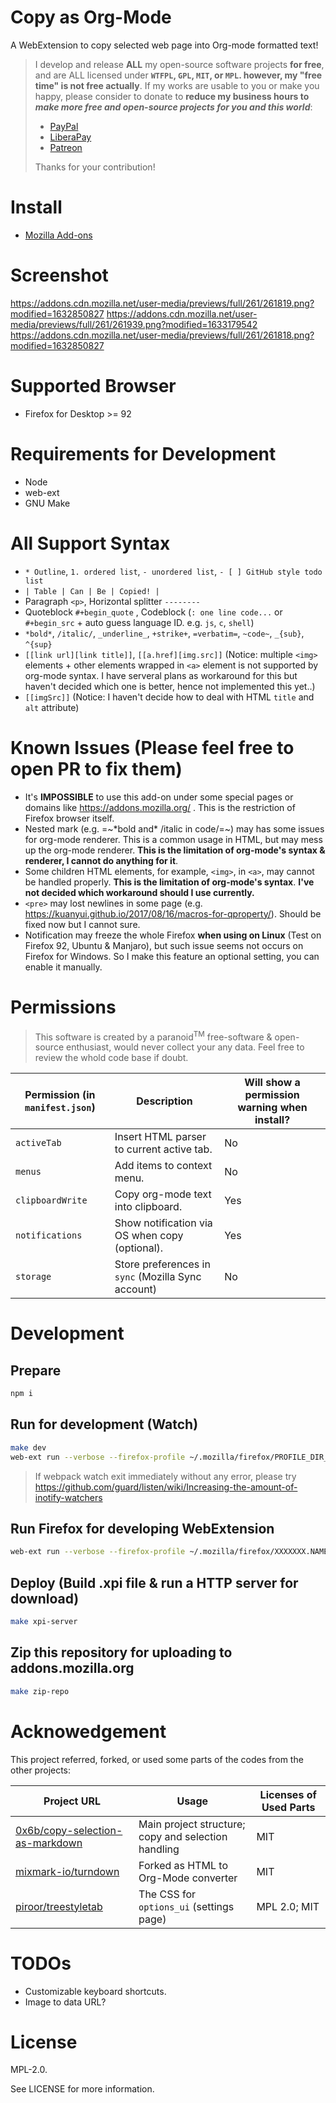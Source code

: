 * Copy as Org-Mode
A WebExtension to copy selected web page into Org-mode formatted text!

#+begin_html
<blockquote>
I develop and release <b>ALL</b> my open-source software projects <b>for free</b>, and are ALL licensed under <b><code>WTFPL</code>, <code>GPL</code>, <code>MIT</code>, or <code>MPL</code>. however, my "free time" is not free actually</b>. If my works are usable to you or make you happy, please consider to donate to <b>reduce my business hours to <i>make more free and open-source projects for you and this world</i></b>:
<ul>
  <li><a href="https://www.paypal.com/cgi-bin/webscr?cmd=_s-xclick&hosted_button_id=G4F7NM38ADPEC&source=url"> <img width="24" height="24" src="https://raw.githubusercontent.com/kuanyui/kuanyui/main/img/paypal.svg"/>PayPal</a></li>
  <li><a href="https://liberapay.com/onoono"> <img width="24" height="24" src="https://raw.githubusercontent.com/kuanyui/kuanyui/main/img/liberapay.svg"/>LiberaPay</a></li>
  <li><a href="https://www.patreon.com/onoono"> <img width="24" height="24" src="https://raw.githubusercontent.com/kuanyui/kuanyui/main/img/patreon.svg"/>Patreon</a></li>
</ul>
Thanks for your contribution!
</blockquote>
#+end_html

* Install
- [[https://addons.mozilla.org/en-US/firefox/addon/copy-as-org-mode/][Mozilla Add-ons]]

* Screenshot
[[https://addons.cdn.mozilla.net/user-media/previews/full/261/261819.png?modified=1632850827]]
[[https://addons.cdn.mozilla.net/user-media/previews/full/261/261939.png?modified=1633179542]]
[[https://addons.cdn.mozilla.net/user-media/previews/full/261/261818.png?modified=1632850827]]
* Supported Browser
- Firefox for Desktop >= 92

* Requirements for Development
- Node
- web-ext
- GNU Make

* All Support Syntax
- =* Outline=, =1. ordered list=, =- unordered list=, =- [ ] GitHub style todo list=
- =| Table | Can | Be | Copied! |=
- Paragraph =<p>=, Horizontal splitter  =--------=
- Quoteblock =#+begin_quote= , Codeblock (=: one line code...= or =#+begin_src= + auto guess language ID. e.g. =js=, =c=, =shell=)
- =*bold*=, =/italic/=, =_underline_=, =+strike+=, ~=verbatim=~, =~code~=, =_{sub}=, =^{sup}=
- =[[link url][link title]]=, =[[a.href][img.src]]= (Notice: multiple =<img>= elements + other elements wrapped in =<a>= element is not supported by org-mode syntax. I have serveral plans as workaround for this but haven't decided which one is better, hence not implemented this yet..)
- =[[imgSrc]]= (Notice: I haven't decide how to deal with HTML =title= and =alt= attribute)

* Known Issues (Please feel free to open PR to fix them)
- It's *IMPOSSIBLE* to use this add-on under some special pages or domains like https://addons.mozilla.org/ . This is the restriction of Firefox browser itself.
- Nested mark (e.g. =~*bold and* /italic in code/=~) may has some issues for org-mode renderer. This is a common usage in HTML, but may mess up the org-mode renderer. *This is the limitation of org-mode's syntax & renderer, I cannot do anything for it*.
- Some children HTML elements, for example, =<img>=, in =<a>=, may cannot be handled properly. *This is the limitation of org-mode's syntax*. *I've not decided which workaround should I use currently.*
- =<pre>= may lost newlines in some page (e.g. https://kuanyui.github.io/2017/08/16/macros-for-qproperty/). Should be fixed now but I cannot sure.
- Notification may freeze the whole Firefox *when using on Linux* (Test on Firefox 92, Ubuntu & Manjaro), but such issue seems not occurs on Firefox for Windows. So I make this feature an optional setting, you can enable it manually.

* Permissions

  #+begin_quote
  This software is created by a paranoid^{TM} free-software & open-source enthusiast, would never collect your any data. Feel free to review the whold code base if doubt.
  #+end_quote

| Permission (in ~manifest.json~) | Description                                        | Will show a permission warning when install? |
|---------------------------------+----------------------------------------------------+----------------------------------------------|
| ~activeTab~                     | Insert HTML parser to current active tab.          | No                                           |
| ~menus~                         | Add items to context menu.                         | No                                           |
| ~clipboardWrite~                | Copy org-mode text into clipboard.                 | Yes                                          |
| ~notifications~                 | Show notification via OS when copy (optional).     | Yes                                          |
| ~storage~                       | Store preferences in ~sync~ (Mozilla Sync account) | No                                           |

* Development
** Prepare
#+BEGIN_SRC sh
npm i
#+END_SRC

** Run for development (Watch)
#+BEGIN_SRC sh
make dev
web-ext run --verbose --firefox-profile ~/.mozilla/firefox/PROFILE_DIR_NAME
#+END_SRC
#+BEGIN_QUOTE
If webpack watch exit immediately without any error, please try [[https://github.com/guard/listen/wiki/Increasing-the-amount-of-inotify-watchers]]
#+END_QUOTE

** Run Firefox for developing WebExtension
#+BEGIN_SRC sh
web-ext run --verbose --firefox-profile ~/.mozilla/firefox/XXXXXXX.NAME
#+END_SRC

** Deploy (Build .xpi file & run a HTTP server for download)
#+BEGIN_SRC sh
make xpi-server
#+END_SRC

** Zip this repository for uploading to addons.mozilla.org
#+BEGIN_SRC sh
make zip-repo
#+END_SRC

* Acknowedgement
  This project referred, forked, or used some parts of the codes from the other projects:

| Project URL                                                                             | Usage                                               | Licenses of Used Parts |
|-----------------------------------------------------------------------------------------+-----------------------------------------------------+------------------------|
| [[https://github.com/0x6b/copy-selection-as-markdown][0x6b/copy-selection-as-markdown]] | Main project structure; copy and selection handling | MIT                    |
| [[https://github.com/mixmark-io/turndown][mixmark-io/turndown]]                         | Forked as HTML to Org-Mode converter                | MIT                    |
| [[https://github.com/piroor/treestyletab/][piroor/treestyletab]]                        | The CSS for ~options_ui~ (settings page)            | MPL 2.0; MIT           |


* TODOs
- Customizable keyboard shortcuts.
- Image to data URL?

* License
MPL-2.0.

See LICENSE for more information.
